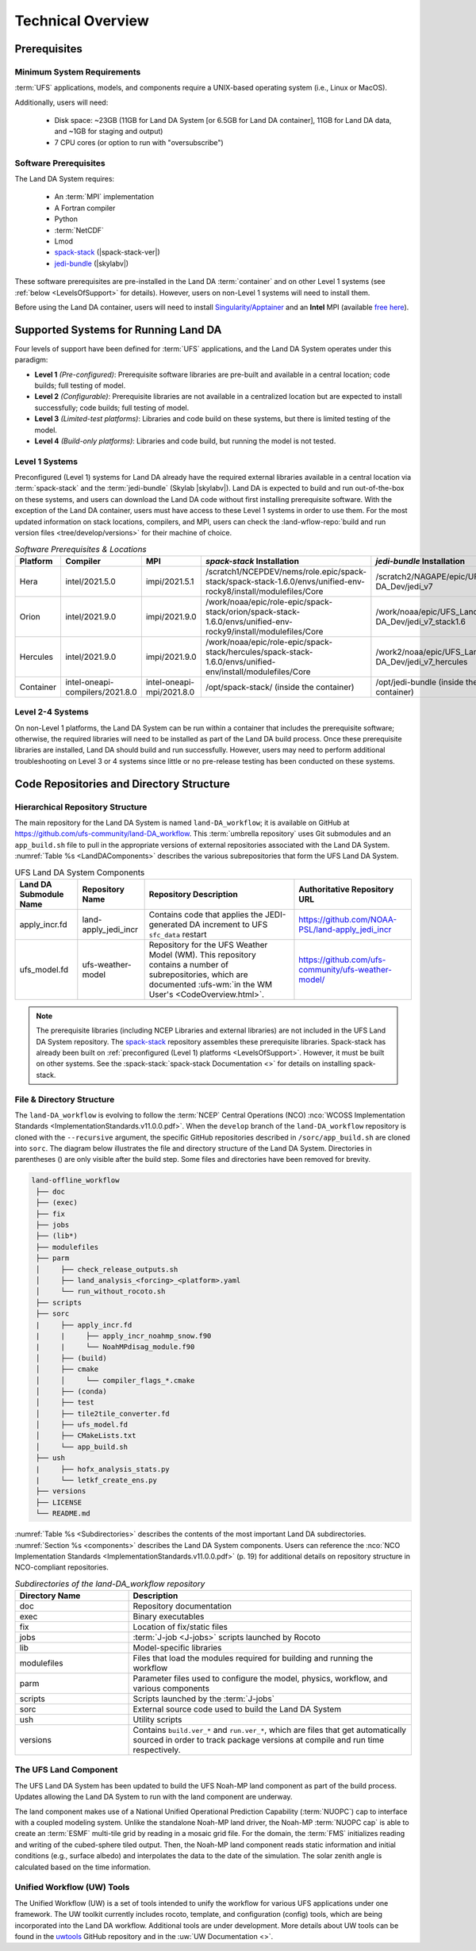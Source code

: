 .. role:: raw-html(raw)
    :format: html

.. _TechOverview:

*********************
Technical Overview
*********************

.. _prerequisites:

Prerequisites
***************

Minimum System Requirements
==============================

:term:`UFS` applications, models, and components require a UNIX-based operating system (i.e., Linux or MacOS). 

Additionally, users will need:

   * Disk space: ~23GB (11GB for Land DA System [or 6.5GB for Land DA container], 11GB for Land DA data, and ~1GB for staging and output) 
   * 7 CPU cores (or option to run with "oversubscribe")

Software Prerequisites
========================

The Land DA System requires:

   * An :term:`MPI` implementation
   * A Fortran compiler
   * Python
   * :term:`NetCDF`
   * Lmod 
   * `spack-stack <https://github.com/JCSDA/spack-stack>`_ (|spack-stack-ver|)
   * `jedi-bundle <https://github.com/JCSDA/jedi-bundle>`_ (|skylabv|)

These software prerequisites are pre-installed in the Land DA :term:`container` and on other Level 1 systems (see :ref:`below <LevelsOfSupport>` for details). However, users on non-Level 1 systems will need to install them.

Before using the Land DA container, users will need to install `Singularity/Apptainer <https://apptainer.org/docs/admin/1.2/installation.html>`_ and an **Intel** MPI (available `free here <https://www.intel.com/content/www/us/en/developer/tools/oneapi/hpc-toolkit-download.html>`_). 


.. _LevelsOfSupport:

Supported Systems for Running Land DA
****************************************

Four levels of support have been defined for :term:`UFS` applications, and the Land DA System operates under this paradigm: 

* **Level 1** *(Pre-configured)*: Prerequisite software libraries are pre-built and available in a central location; code builds; full testing of model.
* **Level 2** *(Configurable)*: Prerequisite libraries are not available in a centralized location but are expected to install successfully; code builds; full testing of model.
* **Level 3** *(Limited-test platforms)*: Libraries and code build on these systems, but there is limited testing of the model.
* **Level 4** *(Build-only platforms)*: Libraries and code build, but running the model is not tested.

Level 1 Systems
==================
Preconfigured (Level 1) systems for Land DA already have the required external libraries available in a central location via :term:`spack-stack` and the :term:`jedi-bundle` (Skylab |skylabv|). Land DA is expected to build and run out-of-the-box on these systems, and users can download the Land DA code without first installing prerequisite software. With the exception of the Land DA container, users must have access to these Level 1 systems in order to use them. For the most updated information on stack locations, compilers, and MPI, users can check the :land-wflow-repo:`build and run version files <tree/develop/versions>` for their machine of choice. 

.. _stack-compiler-locations:

.. list-table:: *Software Prerequisites & Locations*
   :header-rows: 1
   :widths: 10 20 20 100 70

   * - Platform
     - Compiler
     - MPI
     - *spack-stack* Installation
     - *jedi-bundle* Installation
   * - Hera
     - intel/2021.5.0
     - impi/2021.5.1
     - /scratch1/NCEPDEV/nems/role.epic/spack-stack/spack-stack-1.6.0/envs/unified-env-rocky8/install/modulefiles/Core
     - /scratch2/NAGAPE/epic/UFS_Land-DA_Dev/jedi_v7
   * - Orion
     - intel/2021.9.0
     - impi/2021.9.0
     - /work/noaa/epic/role-epic/spack-stack/orion/spack-stack-1.6.0/envs/unified-env-rocky9/install/modulefiles/Core
     - /work/noaa/epic/UFS_Land-DA_Dev/jedi_v7_stack1.6
   * - Hercules
     - intel/2021.9.0
     - impi/2021.9.0
     - /work/noaa/epic/role-epic/spack-stack/hercules/spack-stack-1.6.0/envs/unified-env/install/modulefiles/Core
     - /work2/noaa/epic/UFS_Land-DA_Dev/jedi_v7_hercules
   * - Container
     - intel-oneapi-compilers/2021.8.0
     - intel-oneapi-mpi/2021.8.0
     - /opt/spack-stack/ (inside the container)
     - /opt/jedi-bundle (inside the container)

Level 2-4 Systems
===================

On non-Level 1 platforms, the Land DA System can be run within a container that includes the prerequisite software; otherwise, the required libraries will need to be installed as part of the Land DA build process. Once these prerequisite libraries are installed, Land DA should build and run successfully. However, users may need to perform additional troubleshooting on Level 3 or 4 systems since little or no pre-release testing has been conducted on these systems.

.. _repos-dir-structure:

Code Repositories and Directory Structure
********************************************

.. _components:

Hierarchical Repository Structure
===================================

The main repository for the Land DA System is named ``land-DA_workflow``; 
it is available on GitHub at https://github.com/ufs-community/land-DA_workflow. 
This :term:`umbrella repository` uses Git submodules and an ``app_build.sh`` file to pull in the appropriate versions of external repositories associated with the Land DA System. :numref:`Table %s <LandDAComponents>` describes the various subrepositories that form the UFS Land DA System. 

.. _LandDAComponents:

.. list-table:: UFS Land DA System Components
   :header-rows: 1

   * - Land DA Submodule Name
     - Repository Name
     - Repository Description
     - Authoritative Repository URL
   * - apply_incr.fd
     - land-apply_jedi_incr
     - Contains code that applies the JEDI-generated DA increment to UFS ``sfc_data`` restart 
     - https://github.com/NOAA-PSL/land-apply_jedi_incr
   * - ufs_model.fd
     - ufs-weather-model
     - Repository for the UFS Weather Model (WM). This repository contains a number of subrepositories, which are documented :ufs-wm:`in the WM User's <CodeOverview.html>`.
     - https://github.com/ufs-community/ufs-weather-model/

.. note::
   The prerequisite libraries (including NCEP Libraries and external libraries) are not included in the UFS Land DA System repository. The `spack-stack <https://github.com/JCSDA/spack-stack>`_ repository assembles these prerequisite libraries. Spack-stack has already been built on :ref:`preconfigured (Level 1) platforms <LevelsOfSupport>`. However, it must be built on other systems. See the :spack-stack:`spack-stack Documentation <>` for details on installing spack-stack. 

.. _file-dir-structure:

File & Directory Structure
============================

The ``land-DA_workflow`` is evolving to follow the :term:`NCEP` Central Operations (NCO) :nco:`WCOSS Implementation Standards <ImplementationStandards.v11.0.0.pdf>`. When the ``develop`` branch of the ``land-DA_workflow`` repository is cloned with the ``--recursive`` argument, the specific GitHub repositories described in ``/sorc/app_build.sh`` are cloned into ``sorc``. The diagram below illustrates the file and directory structure of the Land DA System. Directories in parentheses () are only visible after the build step. Some files and directories have been removed for brevity. 

.. code-block:: console

   land-offline_workflow
    ├── doc
    ├── (exec)
    ├── fix
    ├── jobs
    ├── (lib*)
    ├── modulefiles
    ├── parm
    │     ├── check_release_outputs.sh
    │     ├── land_analysis_<forcing>_<platform>.yaml
    │     └── run_without_rocoto.sh
    ├── scripts
    ├── sorc
    |     ├── apply_incr.fd
    |     |     ├── apply_incr_noahmp_snow.f90
    |     |     └── NoahMPdisag_module.f90
    │     ├── (build)
    │     ├── cmake
    │     │     └── compiler_flags_*.cmake
    │     ├── (conda)
    │     ├── test
    │     ├── tile2tile_converter.fd
    │     ├── ufs_model.fd
    │     ├── CMakeLists.txt
    │     └── app_build.sh
    ├── ush
    |     ├── hofx_analysis_stats.py
    |     └── letkf_create_ens.py
    ├── versions
    ├── LICENSE
    └── README.md

:numref:`Table %s <Subdirectories>` describes the contents of the most important Land DA subdirectories. :numref:`Section %s <components>` describes the Land DA System components. Users can reference the :nco:`NCO Implementation Standards <ImplementationStandards.v11.0.0.pdf>` (p. 19) for additional details on repository structure in NCO-compliant repositories. 

.. _Subdirectories:

.. list-table:: *Subdirectories of the land-DA_workflow repository*
   :widths: 20 50
   :header-rows: 1

   * - Directory Name
     - Description
   * - doc
     - Repository documentation
   * - exec
     - Binary executables
   * - fix
     - Location of fix/static files 
   * - jobs
     - :term:`J-job <J-jobs>` scripts launched by Rocoto
   * - lib
     - Model-specific libraries
   * - modulefiles
     - Files that load the modules required for building and running the workflow
   * - parm
     - Parameter files used to configure the model, physics, workflow, and various components
   * - scripts
     - Scripts launched by the :term:`J-jobs`
   * - sorc
     - External source code used to build the Land DA System
   * - ush
     - Utility scripts
   * - versions
     - Contains ``build.ver_*`` and ``run.ver_*``, which are files that get automatically sourced in order to track package versions at compile and run time respectively.

.. _land-component:

The UFS Land Component
=========================

The UFS Land DA System has been updated to build the UFS Noah-MP land component as part of the build process. 
Updates allowing the Land DA System to run with the land component are underway. 

The land component makes use of a National Unified Operational Prediction Capability (:term:`NUOPC`) cap to interface with a coupled modeling system. 
Unlike the standalone Noah-MP land driver, the Noah-MP :term:`NUOPC cap` is able to create an :term:`ESMF` multi-tile grid by reading in a mosaic grid file. For the domain, the :term:`FMS` initializes reading and writing of the cubed-sphere tiled output. Then, the Noah-MP land component reads static information and initial conditions (e.g., surface albedo) and interpolates the data to the date of the simulation. The solar zenith angle is calculated based on the time information. 

Unified Workflow (UW) Tools
============================
The Unified Workflow (UW) is a set of tools intended to unify the workflow for various UFS applications under one framework. The UW toolkit currently includes rocoto, template, and configuration (config) tools, which are being incorporated into the Land DA workflow. Additional tools are under development. More details about UW tools can be found in the `uwtools <https://github.com/ufs-community/uwtools>`_ GitHub repository and in the :uw:`UW Documentation <>`.